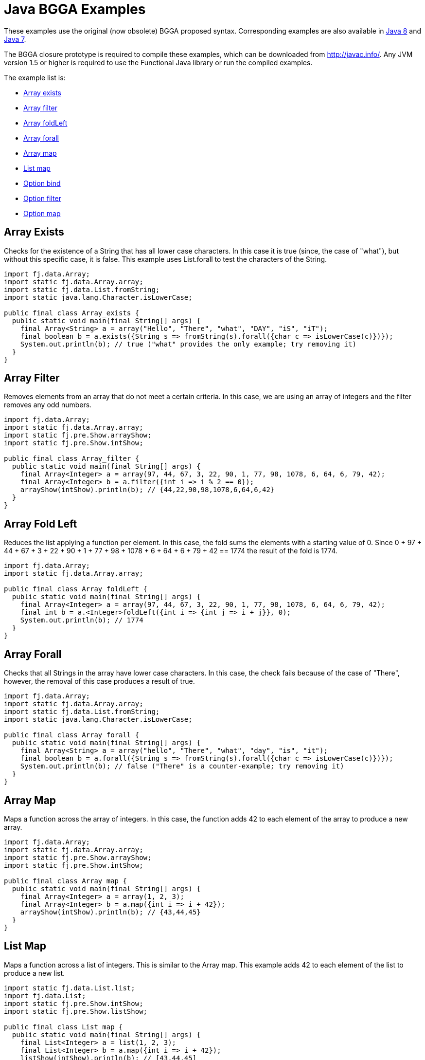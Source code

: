 = Java BGGA Examples
:jbake-type: page
:jbake-tags:
:jbake-status: published


These examples use the original (now obsolete) BGGA proposed syntax.  Corresponding examples are also available in link:examples-java8.html[Java 8] and link:examples-java7.html[Java 7].

The BGGA closure prototype is required to compile these examples, which can be downloaded from http://javac.info/. Any JVM version 1.5 or higher is required to use the Functional Java library or run the compiled examples.

The example list is:

* <<arrayExists, Array exists>>
* <<arrayFilter, Array filter>>
* <<arrayFoldLeft, Array foldLeft>>
* <<arrayForall, Array forall>>
* <<arrayMap, Array map>>
* <<listMap, List map>>
* <<optionBind, Option bind>>
* <<optionFilter, Option filter>>
* <<optionMap, Option map>>

== Array Exists [[arrayExists]]

Checks for the existence of a String that has all lower case characters. In this case it is true (since, the case of "what"), but without this specific case, it is false. This example uses List.forall to test the characters of the String.

[source,java]
----
import fj.data.Array;
import static fj.data.Array.array;
import static fj.data.List.fromString;
import static java.lang.Character.isLowerCase;

public final class Array_exists {
  public static void main(final String[] args) {
    final Array<String> a = array("Hello", "There", "what", "DAY", "iS", "iT");
    final boolean b = a.exists({String s => fromString(s).forall({char c => isLowerCase(c)})});
    System.out.println(b); // true ("what" provides the only example; try removing it)
  }
}
----


== Array Filter [[arrayFilter]]

Removes elements from an array that do not meet a certain criteria. In this case, we are using an array of integers and the filter removes any odd numbers.

[source,java]
----
import fj.data.Array;
import static fj.data.Array.array;
import static fj.pre.Show.arrayShow;
import static fj.pre.Show.intShow;

public final class Array_filter {
  public static void main(final String[] args) {
    final Array<Integer> a = array(97, 44, 67, 3, 22, 90, 1, 77, 98, 1078, 6, 64, 6, 79, 42);
    final Array<Integer> b = a.filter({int i => i % 2 == 0});
    arrayShow(intShow).println(b); // {44,22,90,98,1078,6,64,6,42}
  }
}
----

== Array Fold Left [[arrayFoldLeft]]

Reduces the list applying a function per element. In this case, the fold sums the elements with a starting value of 0. Since 0 + 97 + 44 + 67 + 3 + 22 + 90 + 1 + 77 + 98 + 1078 + 6 + 64 + 6 + 79 + 42 == 1774 the result of the fold is 1774.

[source,java]
----
import fj.data.Array;
import static fj.data.Array.array;

public final class Array_foldLeft {
  public static void main(final String[] args) {
    final Array<Integer> a = array(97, 44, 67, 3, 22, 90, 1, 77, 98, 1078, 6, 64, 6, 79, 42);
    final int b = a.<Integer>foldLeft({int i => {int j => i + j}}, 0);
    System.out.println(b); // 1774
  }
}
----

== Array Forall [[arrayForall]]

Checks that all Strings in the array have lower case characters. In this case, the check fails because of the case of "There", however, the removal of this case produces a result of true.

[source,java]
----
import fj.data.Array;
import static fj.data.Array.array;
import static fj.data.List.fromString;
import static java.lang.Character.isLowerCase;

public final class Array_forall {
  public static void main(final String[] args) {
    final Array<String> a = array("hello", "There", "what", "day", "is", "it");
    final boolean b = a.forall({String s => fromString(s).forall({char c => isLowerCase(c)})});
    System.out.println(b); // false ("There" is a counter-example; try removing it)
  }
}
----

== Array Map [[arrayMap]]

Maps a function across the array of integers. In this case, the function adds 42 to each element of the array to produce a new array.

[source,java]
----
import fj.data.Array;
import static fj.data.Array.array;
import static fj.pre.Show.arrayShow;
import static fj.pre.Show.intShow;

public final class Array_map {
  public static void main(final String[] args) {
    final Array<Integer> a = array(1, 2, 3);
    final Array<Integer> b = a.map({int i => i + 42});
    arrayShow(intShow).println(b); // {43,44,45}
  }
}
----

== List Map [[listMap]]
Maps a function across a list of integers. This is similar to the Array map. This example adds 42 to each element of the list to produce a new list.

[source,java]
----
import static fj.data.List.list;
import fj.data.List;
import static fj.pre.Show.intShow;
import static fj.pre.Show.listShow;

public final class List_map {
  public static void main(final String[] args) {
    final List<Integer> a = list(1, 2, 3);
    final List<Integer> b = a.map({int i => i + 42});
    listShow(intShow).println(b); // [43,44,45]
  }
}
----

== Option Bind [[optionBind]]

Binds a function across the optional value type. The function checks if the contained value is even and if it is multiples that value by 3 and returns that new value. If the contained value is odd (or if there is no value), then no value is returned (none).

[source,java]
----
import fj.data.Option;
import static fj.data.Option.none;
import static fj.data.Option.some;
import static fj.pre.Show.intShow;
import static fj.pre.Show.optionShow;

public final class Option_bind {
  public static void main(final String[] args) {
    final Option<Integer> o1 = some(7);
    final Option<Integer> o2 = some(8);
    final Option<Integer> o3 = none();
    final Option<Integer> p1 = o1.bind({int i => i % 2 == 0 ? some(i * 3) : Option.<Integer>none()});
    final Option<Integer> p2 = o2.bind({int i => i % 2 == 0 ? some(i * 3) : Option.<Integer>none()});
    final Option<Integer> p3 = o3.bind({int i => i % 2 == 0 ? some(i * 3) : Option.<Integer>none()});
    optionShow(intShow).println(p1); // None
    optionShow(intShow).println(p2); // Some(24)
    optionShow(intShow).println(p3); // None
  }
}
----

== Option Filter [[optionFilter]]

Removes the value from the optional value if it does not match a given predicate. In this case the condition for preservation is that the contained value is an even number.

[source,java]
----
import fj.data.Option;
import static fj.data.Option.none;
import static fj.data.Option.some;
import static fj.pre.Show.intShow;
import static fj.pre.Show.optionShow;

public final class Option_filter {
  public static void main(final String[] args) {
    final Option<Integer> o1 = some(7);
    final Option<Integer> o2 = none();
    final Option<Integer> o3 = some(8);
    final Option<Integer> p1 = o1.filter({int i => i % 2 == 0});
    final Option<Integer> p2 = o2.filter({int i => i % 2 == 0});
    final Option<Integer> p3 = o3.filter({int i => i % 2 == 0});
    optionShow(intShow).println(p1); // None
    optionShow(intShow).println(p2); // None
    optionShow(intShow).println(p3); // Some(8)
  }
}
----

== Option Map [[optionMap]]

Maps a function across the optional value type. The function adds 42 to any contained value.

[source,java]
----
import fj.data.Option;
import static fj.data.Option.none;
import static fj.data.Option.some;
import static fj.pre.Show.intShow;
import static fj.pre.Show.optionShow;

public final class Option_map {
  public static void main(final String[] args) {
    final Option<Integer> o1 = some(7);
    final Option<Integer> o2 = none();
    final Option<Integer> p1 = o1.map({int i => i + 42});
    final Option<Integer> p2 = o2.map({int i => i + 42});
    optionShow(intShow).println(p1); // Some(49)
    optionShow(intShow).println(p2); // None
  }
}
----
